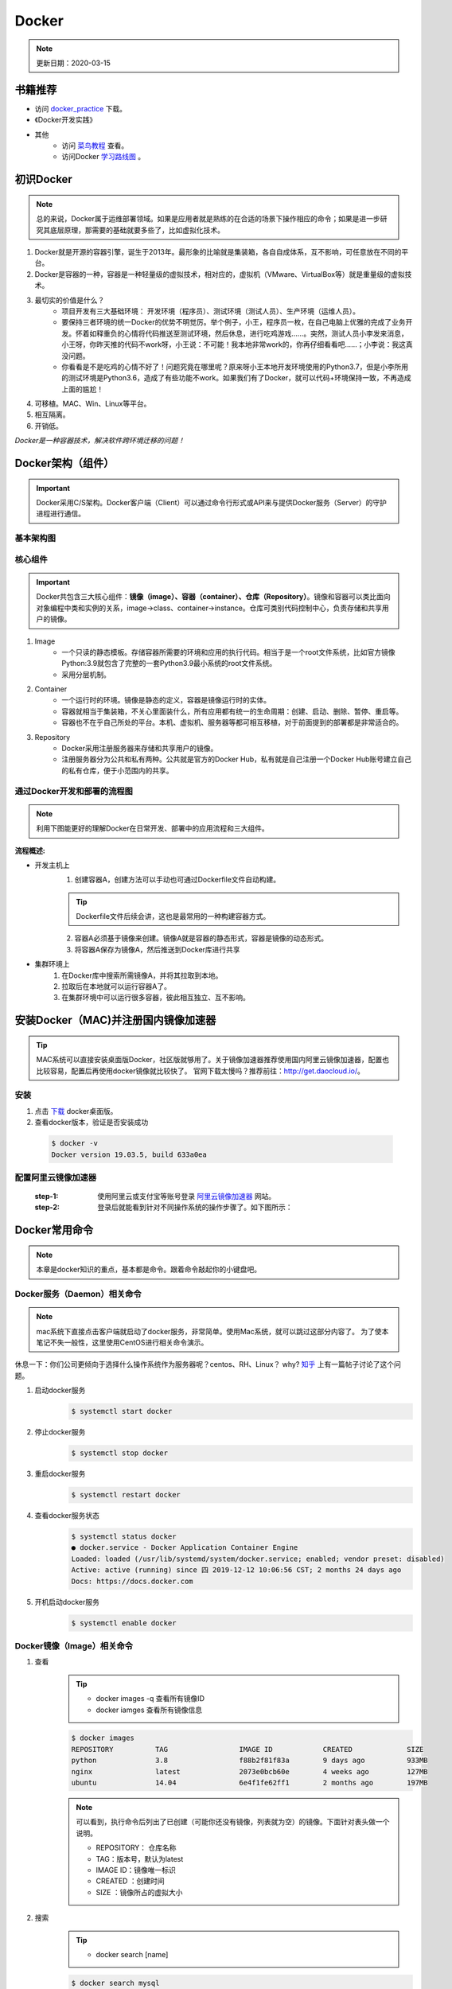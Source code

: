 ==========
Docker
==========
.. note::

    更新日期：2020-03-15

书籍推荐
========
- 访问 `docker_practice <https://www.gitbook.com/download/pdf/book/yeasy/docker_practice>`_ 下载。
- 《Docker开发实践》
- 其他
    + 访问 `菜鸟教程 <https://www.runoob.com/docker/docker-tutorial.html>`_ 查看。
    + 访问Docker `学习路线图 <https://developer.aliyun.com/article/40494?spm=5176.12281978.0.0.377241271ZQV6s>`_ 。

初识Docker
============
.. note::

   总的来说，Docker属于运维部署领域。如果是应用者就是熟练的在合适的场景下操作相应的命令；如果是进一步研究其底层原理，那需要的基础就要多些了，比如虚拟化技术。

1. Docker就是开源的容器引擎，诞生于2013年。最形象的比喻就是集装箱，各自自成体系，互不影响，可任意放在不同的平台。
#. Docker是容器的一种，容器是一种轻量级的虚拟技术，相对应的，虚拟机（VMware、VirtualBox等）就是重量级的虚拟技术。
#. 最切实的价值是什么？
    + 项目开发有三大基础环境： 开发环境（程序员）、测试环境（测试人员）、生产环境（运维人员）。
    + 要保持三者环境的统一Docker的优势不明觉厉。举个例子，小王，程序员一枚，在自己电脑上优雅的完成了业务开发。怀着如释重负的心情将代码推送至测试环境，然后休息，进行吃鸡游戏……。突然，测试人员小李发来消息，小王呀，你昨天推的代码不work呀，小王说：不可能！我本地非常work的，你再仔细看看吧……；小李说：我这真没问题。
    + 你看看是不是吃鸡的心情不好了！问题究竟在哪里呢？原来呀小王本地开发环境使用的Python3.7，但是小李所用的测试环境是Python3.6，造成了有些功能不work。如果我们有了Docker，就可以代码+环境保持一致，不再造成上面的尴尬！
#. 可移植。MAC、Win、Linux等平台。
#. 相互隔离。
#. 开销低。

*Docker是一种容器技术，解决软件跨环境迁移的问题！*


Docker架构（组件）
===================
.. important::

    Docker采用C/S架构。Docker客户端（Client）可以通过命令行形式或API来与提供Docker服务（Server）的守护进程进行通信。

基本架构图
----------

.. image:: images/docker/2020-03-06-docker架构.png
  :width: 600px


核心组件
--------
.. important::

    Docker共包含三大核心组件：**镜像（image）、容器（container）、仓库（Repository）**。镜像和容器可以类比面向对象编程中类和实例的关系，image->class、container->instance。仓库可类别代码控制中心，负责存储和共享用户的镜像。

1. Image
    + 一个只读的静态模板。存储容器所需要的环境和应用的执行代码。相当于是一个root文件系统，比如官方镜像Python:3.9就包含了完整的一套Python3.9最小系统的root文件系统。
    + 采用分层机制。
#. Container
    + 一个运行时的环境。镜像是静态的定义，容器是镜像运行时的实体。
    + 容器就相当于集装箱，不关心里面装什么，所有应用都有统一的生命周期：创建、启动、删除、暂停、重启等。
    + 容器也不在乎自己所处的平台。本机、虚拟机、服务器等都可相互移植，对于前面提到的部署都是非常适合的。
#. Repository
    + Docker采用注册服务器来存储和共享用户的镜像。
    + 注册服务器分为公共和私有两种。公共就是官方的Docker Hub，私有就是自己注册一个Docker Hub账号建立自己的私有仓库，便于小范围内的共享。

通过Docker开发和部署的流程图
-----------------------------
.. note::

    利用下图能更好的理解Docker在日常开发、部署中的应用流程和三大组件。

.. image:: images/docker/docker-开发部署流程图.png
    :width: 700

:流程概述: 

- 开发主机上
    1. 创建容器A，创建方法可以手动也可通过Dockerfile文件自动构建。

    .. tip::

        Dockerfile文件后续会讲，这也是最常用的一种构建容器方式。

    2. 容器A必须基于镜像来创建。镜像A就是容器的静态形式，容器是镜像的动态形式。
    3. 将容器A保存为镜像A，然后推送到Docker库进行共享
- 集群环境上
    1. 在Docker库中搜索所需镜像A，并将其拉取到本地。
    2. 拉取后在本地就可以运行容器A了。
    3. 在集群环境中可以运行很多容器，彼此相互独立、互不影响。

安装Docker（MAC)并注册国内镜像加速器
=======================================
.. tip::

    MAC系统可以直接安装桌面版Docker，社区版就够用了。关于镜像加速器推荐使用国内阿里云镜像加速器，配置也比较容易，配置后再使用docker镜像就比较快了。
    官网下载太慢吗？推荐前往：http://get.daocloud.io/。

安装
------
1. 点击 `下载 <https://hub.docker.com/editions/community/docker-ce-desktop-mac/>`_ docker桌面版。
2. 查看docker版本，验证是否安装成功

  .. code-block:: bash

      $ docker -v
      Docker version 19.03.5, build 633a0ea

配置阿里云镜像加速器
---------------------
 :step-1: 使用阿里云或支付宝等账号登录 `阿里云镜像加速器 <https://cr.console.aliyun.com/cn-hangzhou/instances/mirrors>`_ 网站。
 :step-2: 登录后就能看到针对不同操作系统的操作步骤了。如下图所示：

 .. image:: images/docker/2020-03-06阿里云镜像加速器.jpg
    :width: 700px

Docker常用命令
===============
.. note::

    本章是docker知识的重点，基本都是命令。跟着命令敲起你的小键盘吧。

Docker服务（Daemon）相关命令
----------------------------
.. note::

    mac系统下直接点击客户端就启动了docker服务，非常简单。使用Mac系统，就可以跳过这部分内容了。
    为了使本笔记不失一般性，这里使用CentOS进行相关命令演示。

休息一下：你们公司更倾向于选择什么操作系统作为服务器呢？centos、RH、Linux？ why? `知乎 <https://www.zhihu.com/question/19599986>`_ 上有一篇帖子讨论了这个问题。

1. 启动docker服务
      .. code-block:: bash

        $ systemctl start docker
#. 停止docker服务
    .. code-block:: bash

        $ systemctl stop docker
#. 重启docker服务
    .. code-block:: bash

        $ systemctl restart docker
#. 查看docker服务状态
    .. code-block:: bash

        $ systemctl status docker
        ● docker.service - Docker Application Container Engine
        Loaded: loaded (/usr/lib/systemd/system/docker.service; enabled; vendor preset: disabled)
        Active: active (running) since 四 2019-12-12 10:06:56 CST; 2 months 24 days ago
        Docs: https://docs.docker.com
#. 开机启动docker服务
    .. code-block:: bash

        $ systemctl enable docker

Docker镜像（Image）相关命令
----------------------------
1. 查看
    .. tip::

        - docker images -q 查看所有镜像ID
        - docker iamges 查看所有镜像信息

    .. code-block:: bash

        $ docker images
        REPOSITORY          TAG                 IMAGE ID            CREATED             SIZE
        python              3.8                 f88b2f81f83a        9 days ago          933MB
        nginx               latest              2073e0bcb60e        4 weeks ago         127MB
        ubuntu              14.04               6e4f1fe62ff1        2 months ago        197MB
    .. note::

        可以看到，执行命令后列出了已创建（可能你还没有镜像，列表就为空）的镜像。下面针对表头做一个说明。

        - REPOSITORY： 仓库名称                           
        - TAG：版本号，默认为latest                          
        - IMAGE ID：镜像唯一标识                        
        - CREATED ：创建时间                            
        - SIZE ：镜像所占的虚拟大小                  

#. 搜索
    .. tip::

        - docker search [name]

    .. code-block:: bash

        $ docker search mysql
        NAME                              DESCRIPTION                                     STARS               OFFICIAL （是否官方）           AUTOMATED
        mysql                             MySQL is a widely used, open-source relation…   9196                [OK]                
        mariadb                           MariaDB is a community-developed fork of MyS…   3274                [OK]                
        mysql/mysql-server                Optimized MySQL Server Docker images. Create…   679                 [OK]
        centos/mysql-57-centos7           MySQL 5.7 SQL database server                   70                          

    | 搜索是联网进行的，列出可用的镜像。官方镜像搜索网站，可以查看下有没有自己想要的版本。

#. 拉取（下载）
    .. tip::
        - docker pull [name]:[tag]
        - 不写tag，则默认为latest
        - 访问 `Docker Hub 镜像网站`_，可以了解更多关于的版本信息。

        .. _Docker Hub 镜像网站: https://hub.docker.com/search?q=&type=image

    .. code-block:: bash

        $ docker pull mysql:5.6
        5.6: Pulling from library/mysql
        6d28e14ab8c8: Pull complete 
        dda15103a86a: Pull complete 
        55971d75ab8c: Pull complete 
        f1d4ea32020b: Pull complete 
        61420072af91: Pull complete 
        30862a48418b: Pull complete 
        c6c2ee3a9a57: Pull complete 
        0f4efadb31df: Pull complete 
        dd931017b211: Pull complete 
        488a86083079: Pull complete 
        921d4bdabca2: Pull complete 
        Digest: sha256:a72a05bcf3914c902070765a506b1c8c17c06400258e7b574965763099dee9e1
        Status: Downloaded newer image for mysql:5.6
        docker.io/library/mysql:5.6

    | 上面的拉取镜像过程就体现了分层。

#. 删除
    .. tip::

        - 单个删除 docker rmi image-id/[name]:[tag]
            + rmi。rm就是删除，i参数指的就是镜像。可以指定一个或多个镜像名称或者镜像的ID，多个镜像之间可以使用空格隔开。
        - 删除本次所有镜像: docker rmi `docker images -q`
            + docker images -q 列出所有镜像的ID

    .. code-block:: bash

        $ docker rmi c8078e
        Untagged: mysql:5.6
        Untagged: mysql@sha256:a72a05bcf3914c902070765a506b1c8c17c06400258e7b574965763099dee9e1
        Deleted: sha256:c8078e8ab06d8dabd6c30cffb03951fa035d85f75c19a83ace29b01cb3ecd272

    .. warning::

        - 如果不能删除成功，可能是因为这个镜像正在被容器使用。
            + 可以使用 -f参数强制删除。
            + 也可以先移除正在使用该镜像的容器后再删除。
    

docker容器（container）相关命令
-------------------------------

1. 查看

    .. tip::

        - docker ps 
            + 查看正在开启的容器
        - docker ps -a
            + 查看所有创建的容器列表

    .. code-block:: bash

        $ docker ps
        CONTAINER ID        IMAGE               COMMAND             CREATED             STATUS              PORTS               NAMES

        $ docker ps -a
        CONTAINER ID        IMAGE               COMMAND                  CREATED             STATUS                      PORTS                                         NAMES
        3c7e127ff4ae        nginx:v3            "/bin/bash"              29 minutes ago      Exited (0) 25 minutes ago                                                 web_server


#. 创建

    .. tip::

            - docker run -i -t --name=container_name  image_name:tag  /bin/bash
            - docker run -i -d --name=container_name  image_name:tag  /bin/bash
                + -i -d[t] 可以合并为-id[t]。d标志位表示创建后台容器。
            - 退出容器：执行exit命令。
                + 退出后容器将关闭

    .. code-block:: bash

        $ docker run -it --name=web_server nginx:v3 /bin/bash

        root@3c7e127ff4ae:/# ls
        bin   dev  home  lib64  mnt  proc  run   srv  tmp  var
        boot  etc  lib   media  opt  root  sbin  sys  usr

        $ docker run -id --name=app_server  nginx:v3  /bin/bash

        4b19f6042d9739a3dba3eccd93d4404259883ecf0f6402232124357914835b30
        
#. 进入

    .. tip::

        docker exec -it [容器名称] /bin/bash

    .. code-block:: bash

        $ docker exec -it app_server /bin/bash
        root@4b19f6042d97:/#
        $ exit
        $ docker ps
        CONTAINER ID        IMAGE               COMMAND             CREATED             STATUS              PORTS               NAMES
        4b19f6042d97        nginx:v3            "/bin/bash"         4 minutes ago       Up 4 minutes        80/tcp              app_server

#. 启动
    - docker start [app_server]

#. 停止
    - docker stop [app_server]

#. 删除
    - docker rm app_server
        + 删除单个
    - docker rm \`docker ps -aq\`
        + 删除所有
        + q标志表示只列出容器ID，不列出其他信息。

    .. note::

        \`符号是键盘table上方的键位


#. 查看容器信息
    - docker inspect [app_server]

Docker容器的数据卷
==================

.. tip::

    主要探讨容器中的应用数据管理相关话题。如数据如何保存、外部如何使用数据等。

概念及作用
--------------
概念
^^^^^
    1. 数据卷是宿主机中的一个目录或文件。
    2. 容器目录（文件）和数据卷目录（文件）绑定后，双方修改会立即同步。
    3. 一个数据卷可被多个容器挂载；一个容器也可挂载多个数据卷。

作用
^^^^^
    1. 可持久化保存容器数据。
    2. 实现外部机器和容器间接通信。
    3. 容器之间进行数据交换。

配置数据卷
----------
.. tip::

    1. 创建容器时，使用-v参数
        + docker run …… -v 宿主机目录（文件）:容器内部目录（文件）
        + 目录不存在时，会自动创建。
        + 目录是绝对路径。
        + 可以挂载多个数据卷。

    .. image:: images/docker/docker数据卷.png
        :width: 700

1. 挂载单个数据卷：将本机的host_data目录挂载到容器的container_data下

    .. code-block:: bash

        $ docker run -it --name=c1 -v /Users/hanghangli/Desktop/host_data:/root/container_data  nginx:v3
        # 进入容器
        $docker exec -it c1 /bin/bash
        $root@2c651df94731:/# cd root/ 
        # 可以看到在容器内已经有了挂载目录
        $root@2c651df94731:~# ls
        container_data

2. 一个容器挂载多个数据卷：将本机的data_1.txt、data_2.txt文件挂载到容器的container_data_1.txt、container_data_2.txt
    
    .. code-block:: bash

        $ docker run -it --name=c2 \
        -v /Users/hanghangli/Desktop/data_1.txt:/root/container_data_1.txt \
        -v /Users/hanghangli/Desktop/data_1.txt:/root/container_data_2.txt \
        nginx:v3
        # 进入容器
        $ docker exec -it c2 /bin/bash
        $ ls root/
        # 可以看到在容器内已经有了挂载的两个文件
        container_data_1.txt  container_data_2.txt
        $ cat container_data_1.txt

3. 多个容器挂载一个数据卷。c3与c4容器挂载一个config.ini.txt文件

    .. code-block:: bash

        $ docker run -it --name=c3 \ 
        -v /Users/hanghangli/Desktop/config.ini.txt:/root/container_config.ini.txt.txt \
        nginx:v3
        $ docker run -it --name=c4 \ 
        -v /Users/hanghangli/Desktop/config.ini.txt:/root/container_config.ini.txt \
        nginx:v3
        # 现在修改一下config.ini.txt文件内容并查看下容器的数据卷是否同步了修改。
        # 先看下c3容器
        $ docker exec -it c3 /bin/bash
        $ root@d8b63fe631cb:~# ls
            container_config.ini.txt.txt
        $ root@d8b63fe631cb:~# cat container_config.ini.txt.txt 
            我修改了宿主机的配置文件。
        $ root@d8b63fe631cb:~# exit
        # 再看下c4容器
        $ docker exec -it c4 /bin/bash
        $ root@cfb85d4cb3c4:/# cat root/container_config.ini.txt 
            我修改了宿主机的配置文件。

配置 数据卷容器
---------------
.. tip::
    - 使用场景：的时，并不想指定挂载的宿主机的目录，只想实现容器与容器之间的数据共享。
    - 上面的方法是给每个容器挂载本地数据卷，这样在容器比较少的情况下是一个好方法。但当我们的容器很多且都有挂载数据卷的需求，上面的方式就显得不够高效和友好。
    - 我们可以考虑专门做个挂载数据卷的容器，让它专门负责数据卷挂载，其他容器直接挂载这个数据卷容器即可。这样就增加了可扩展行和可维护性！
    
    ⚠️无论数据卷容器停止还是删除都不会影响其他容器对于数据卷的使用！
    
    - 容器之间共享一些持续更新的数据，最简单的方式是使用数据卷容器

    .. image:: images/docker/docker数据卷容器.png
        :width: 700

    - 创建数据卷容器test_1
        1. docker run -it --name=test_1 -v /volume image:tag /bin/bash
    - 挂载数据卷test_1给容器test_2、test_3
        2. docker run -it --name=test_2 --volumes-from test_1 image:tag /bin/bash
        3. docker run -it --name=test_3 --volumes-from test_1 image:tag /bin/bash

.. code-block:: bash

    # 创建数据卷容器 会自动分配一个目录
    $ docker run -it --name=test_1 -v /volume nginx  /bin/bash

    # 挂载test_1到test_2
    $ docker run -it --name=test_2 --volumes-from test_1 nginx  /bin/bash
    # 挂载test_1到test_3
    $ docker run -it --name=test_3 --volumes-from test_1 nginx  /bin/bash

    # 我们可以测试数据同步情况，我在test_1容器/volume目录新建一个config.ini，看下test_2和test_3下是否会出现呢？
    $ root@75fb3393fb19:/volume# echo "hello,Docker" >> config.ini
    # 在test_2下的volume目录中查看写入内容
    $ docker exec -it test_2 /bin/bash
    $ root@95025edc8a00:/# cat volume/config.ini 
        hello,Docker
    # 类似的test_3下也会出现的，自己看下吧，聪明的你看到了吗？


Docker使用案例（应用部署实战）
==============================
.. note::

    - 下面就进入Docker的在我们开发中的实际应用了，让我们一点点感受它带来的便利吧。加油，老铁们！
    - 如果抽象出来部署操，可分为以下几步：
        + 搜索需要安装的软件（镜像）。如mysql的版本。
        + 从仓库获取镜像。从私有或公共仓库获取。
        + 创建容器。创建容器的方式可以是命令行也可以使用Dockerfile文件来build。
        + 完成。

MySQL部署
-----------
1. 目标
    实现在Docker中部署MySQL，并通过外部客户端操作该容器中的数据库。

    .. tip::

        思考：外部如何访问容器内的数据库呢？
        解决方案：引入端口映射方法。

2. 过程
    - 搜索mysql (可省略步骤）
        docker search mysql:5.6
    - 拉取mysql
        docker pull mysql:5.6
    - 创建容器
        .. code-block:: bash
        
            # 在本地创建一个数据库目录并进入。
            $ mkdir mysql
            $ cd ~/mysql
            # $PWD表示当前目录路径
            $ docker run -id \      
            -p 3307:3306 \
            --name mysql_container \
            -v $PWD/conf:/etc/mysql/conf.d \
            -v $PWD/logs:/logs \
            -v $PWD/data:/var/lib/mysql \
            -e MYSQL_ROOT_PASSWORD=pass \
            mysql:5.6
            e39f78f46f1585225bab52499ad4d81032bc35d52972341503f47bdd1992d277
            $ docker ps
            CONTAINER ID        IMAGE               COMMAND                  CREATED             STATUS              PORTS                    NAMES
            e39f78f46f15        mysql:5.6           "docker-entrypoint.sh"   7 seconds ago       Up 5 seconds        0.0.0.0:3307->3306/tcp   mysql_container

        + 参数说明
            - -p 3307:3306  端口映射。将容器mysql的3306映射到主机的3307。
            - -v $PWD/conf:/etc/mysql/conf.d  挂载数据库配置数据卷。将本地（刚才创建的mysql目录）当前目录的conf挂载到容器/etc/mysql/conf.d
            - -v $PWD/logs:/logs 挂载日志数据卷。将本地当前目录的logs挂载到容器/logs。
            - -v $PWD/data:/var/lib/mysql 挂载数据数据卷。将本地当前目录的data挂载到容器/var/lib/mysql
            - -e MYSQL_ROOT_PASSWORD=pass 初始化root用户的密码
    - 操作容器中的mysql
        .. code-block:: bash

            # 进入容器
            $ docker exec -it mysql_container /bin/bash
            # 在容器中登录mysql
            root@e39f78f46f15:/#  mysql -uroot -ppass
            mysql> 
            # 下面我们可以在本地用任意客户端登录mysql，注意端口填写3307就行。登录后可以常见一个数据库和表，再进入容器就会看到刚才创建的表了。
            # 到此，mysql的容器化就完成啦。

            # 其他命令：mysql容器端口的映射信息
            $ docker port mysql_container 3306
                0.0.0.0:3307

Tomcat部署
-----------
1. 目标
    - 实现在Docker中部署Tomcat，并通过本地浏览器访问网页，确定服务器是否正常工作。

2. 创建过程
    - 拉取镜像
        .. code-block:: bash 

            # 在本地创建一个数据库目录并进入。
            $ mkdir tomcat
            $ cd tomcat
            # $PWD表示当前目录路径
            $ docker pull tomcat             
            Using default tag: latest
            latest: Pulling from library/tomcat
            50e431f79093: Pull complete 
            dd8c6d374ea5: Pull complete 
            c85513200d84: Pull complete 
            55769680e827: Pull complete 
            e27ce2095ec2: Pull complete 
            5943eea6cb7c: Pull complete 
            3ed8ceae72a6: Pull complete 
            91d1e510d72b: Pull complete 
            98ce65c663bc: Pull complete 
            27d4ac9d012a: Pull complete 
            Digest: sha256:2c90303e910d7d5323935b6dc4f8ba59cc1ec99cf1b71fd6ca5158835cffdc9c
            Status: Downloaded newer image for tomcat:latest
    
    - 创建Tomcat容器
        .. code-block:: bash 

            # 在本地创建一个数据库目录并进入。
            $ mkdir tomcat
            $ cd tomcat
            # $PWD表示当前目录路径

            $ docker run -id --name=tomcat \
                -p 8080:8080 \
                -v $PWD:/usr/local/tomcat/webapps \
                tomcat

                5949c2cfd5fe1d4d3395996d22804d08e7e5debc8255d032fd12ab1f1d54be4f

    - 使用容器
        + 在本地机器创建的tomcat目录下
            - mkdir my_app
            - echo '<h1>hello,Docker!</h1>' > my_app/index.html
            - 访问：http://0.0.0.0:8080/my_app/index.html
            - 大功告成！

Nginx部署
-----------
    - 拉取镜像
        .. code-block:: bash 

            $ docker pull nginx
            Using default tag: latest
            latest: Pulling from library/nginx
            68ced04f60ab: Pull complete 
            28252775b295: Pull complete 
            a616aa3b0bf2: Pull complete 
            Digest: sha256:2539d4344dd18e1df02be842ffc435f8e1f699cfc55516e2cf2cb16b7a9aea0b
            Status: Downloaded newer image for nginx:latest

    - 创建容器并测试
         .. code-block:: bash 

            # 准备工作
            $ mkdir nginx
            $ cd nginx
            $ mkdir conf html logs
            $ vim conf/nginx.conf 
                #user  nobody;
                worker_processes  1;

                #error_log  logs/error.log;
                #error_log  logs/error.log  notice;
                #error_log  logs/error.log  info;

                #pid        logs/nginx.pid;

                events {
                    worker_connections  1024;
                }

                http {
                    include       mime.types;
                    default_type  application/octet-stream;

                    #log_format  main  '$remote_addr - $remote_user [$time_local] "$request" '
                    # '$status $body_bytes_sent "$http_referer" '
                    # '"$http_user_agent" "$http_x_forwarded_for"';
                    #access_log  logs/access.log  main;
                    sendfile        on;
                    #tcp_nopush     on;
                    #keepalive_timeout  0;
                    keepalive_timeout  65;
                    #gzip  on;
                include /etc/nginx/conf.d/*.conf;
                }
            $ echo '<h1>Hello, Nginx. </h1>' > html/index.html
            $ docker run -id --name=my_nginx \             
                -p 80:80 \
                -v $PWD/conf/nginx.conf:/etc/nginx/nginx.conf \
                -v $PWD/logs:/var/log/nginx \
                -v $PWD/html:/usr/share/nginx/html \
                nginx
            $ 访问0.0.0.0
                Hello, Nginx.

Redis部署（一个key-value存储系统）
------------------------------------

    - 目标
        + 创建Redis容器，并使用本地机器进行访问。
    - 拉取镜像
        + docker pull reids
    - 创建容器

        .. code-block:: bash

            $ docker run -id --name=my_redis \
            -p 6379:6379 \
            redis
            # 内部先测试下
            $ docker exec -it my_redis /bin/bash
            $ root@679f5de7ab12:/data# redis-cli 
            $ 27.0.0.1:6379> set name 'test'
                OK
            $ 127.0.0.1:6379> get name
                "test"

    - 外部连接测试
        + mac系统下安装Redis 
            - brew install redis

            .. tip::
                
                如果下载太慢可更换brew的仓库源，可参考：https://www.jianshu.com/p/8a2ac505ff3e

        + 连接测试

            .. code-block:: bash 

                $ redis-cli -h 0.0.0.0 -p 6379
                $ 0.0.0.0:6379> get name
                    "test"

